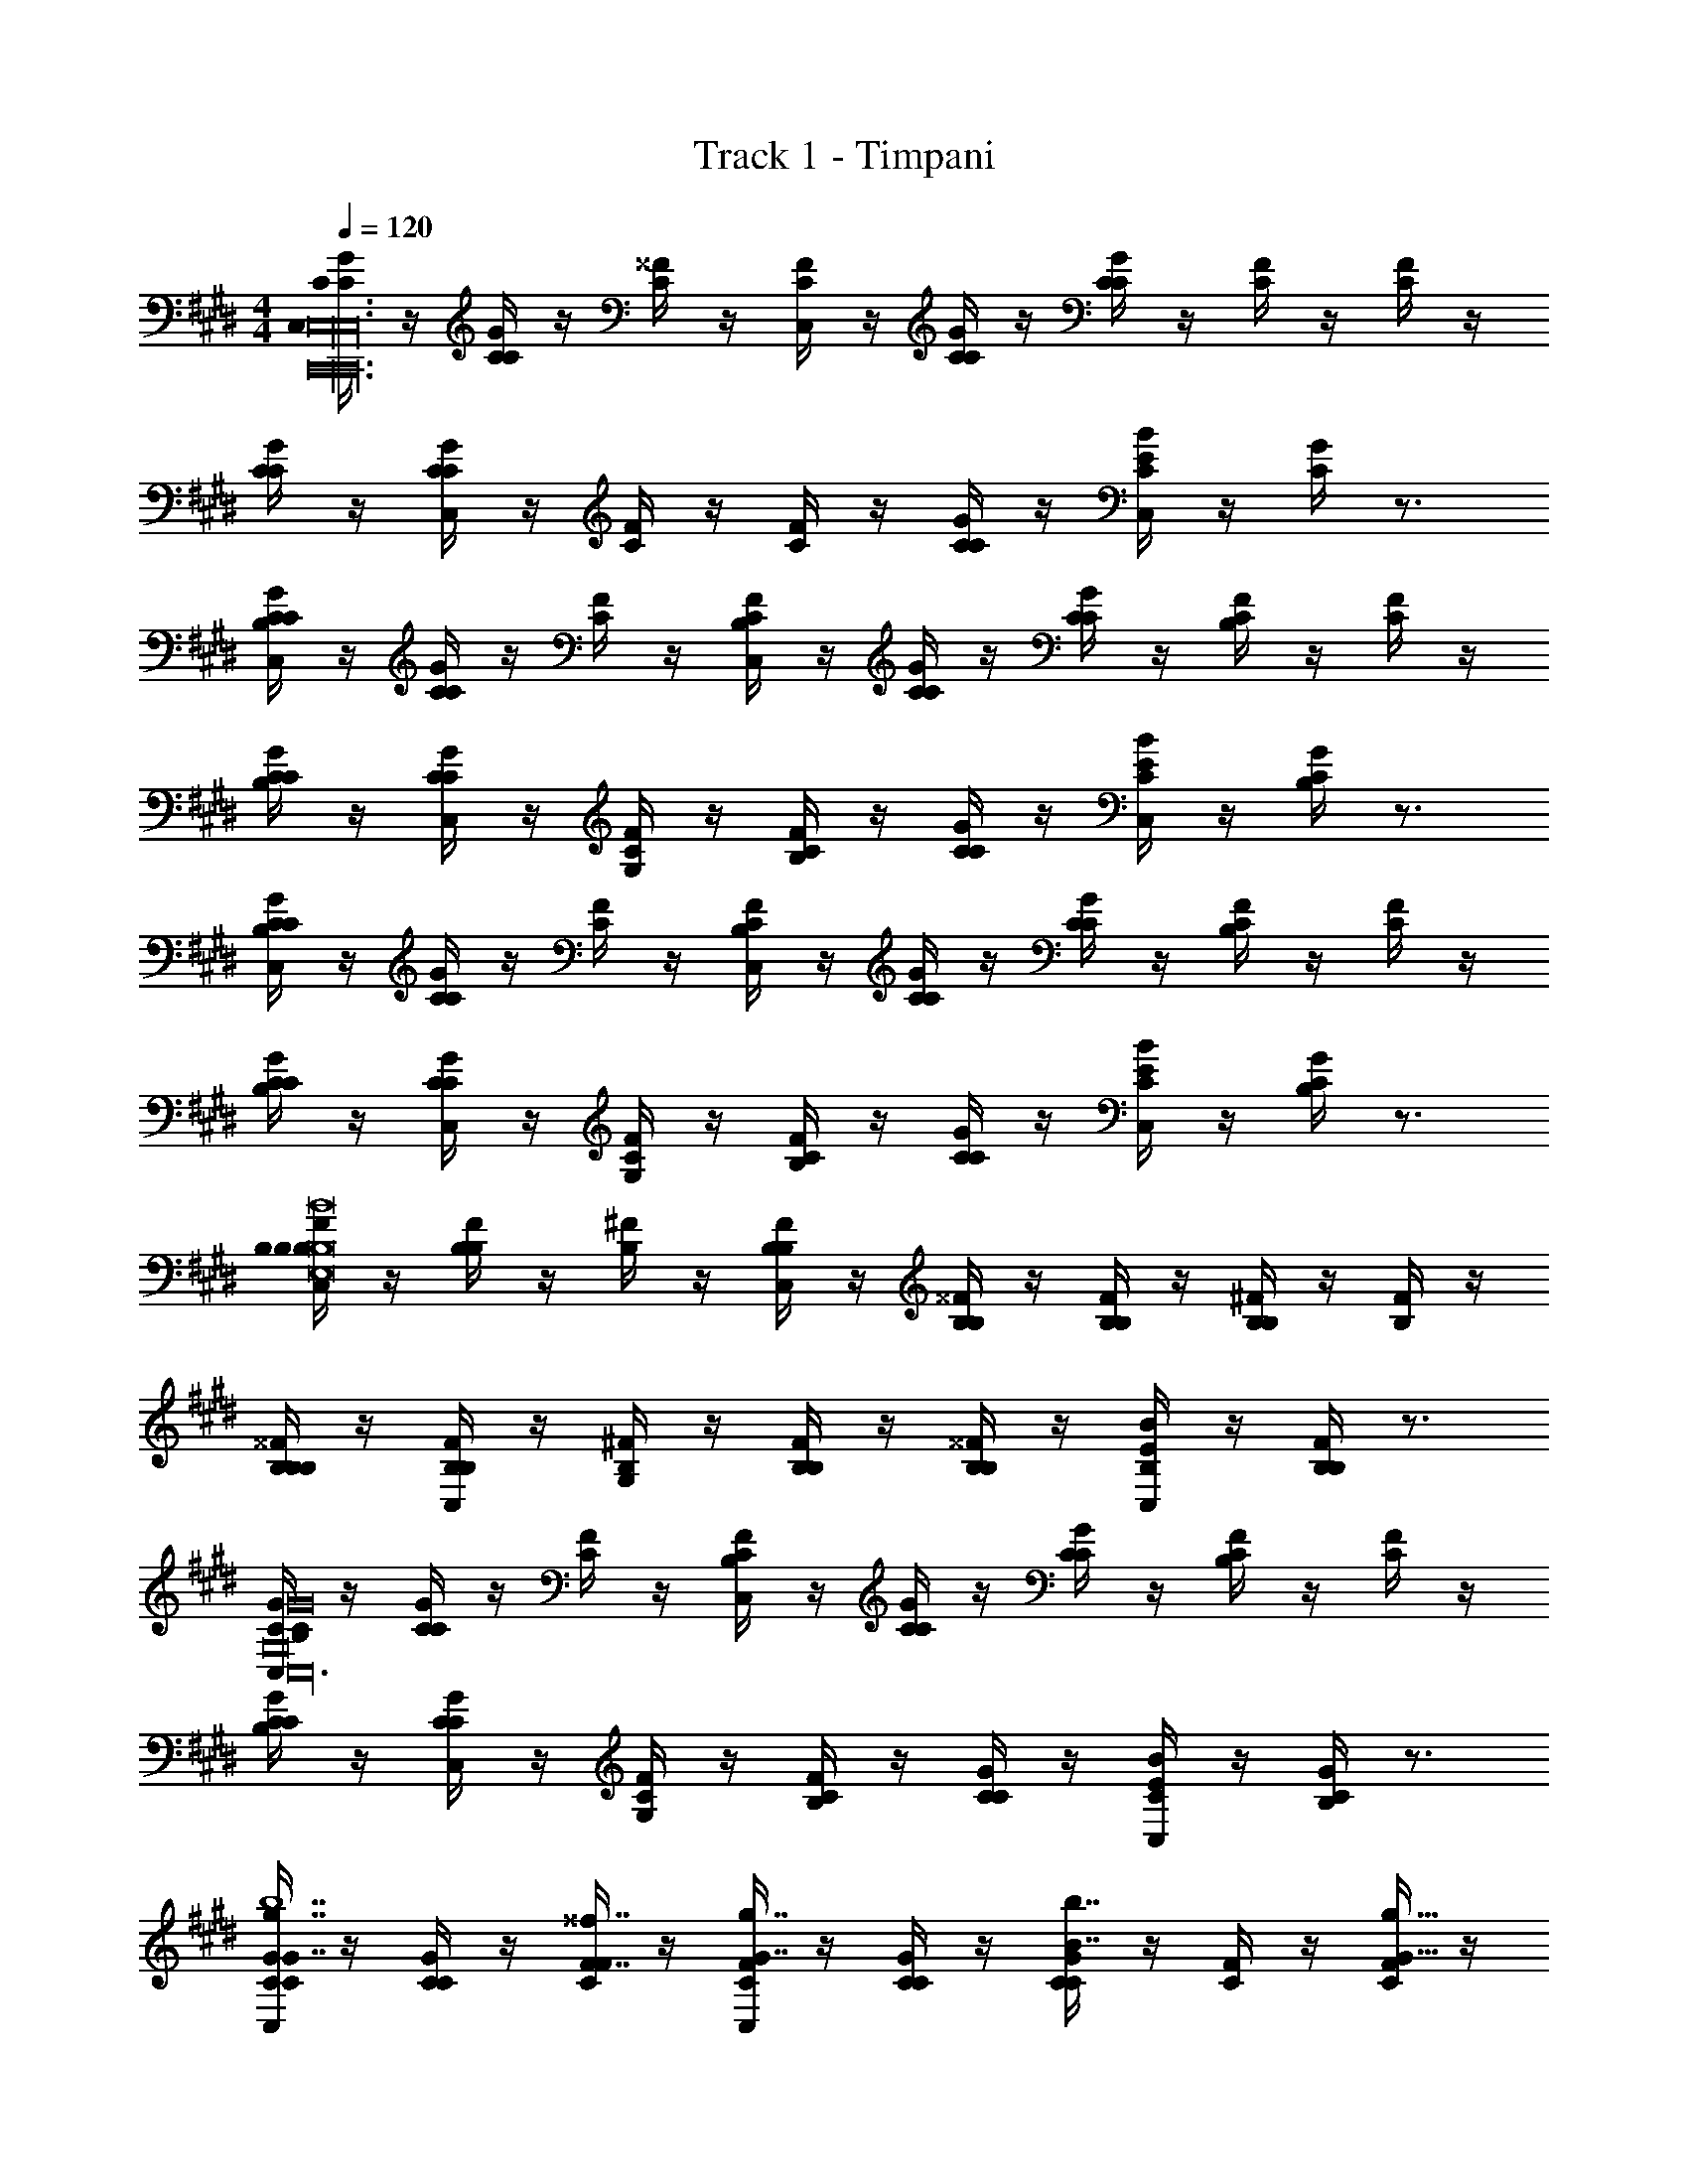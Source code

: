 X: 1
T: Track 1 - Timpani
Z: ABC Generated by Starbound Composer v0.8.7
L: 1/4
M: 4/4
Q: 1/4=120
K: C#m
[G/4C/4C/4C,C,,24C,24C,,24C,24] z/4 [G/4C/4C/4] z/4 [C/4^^F/4] z/4 [C/4F/4C,] z/4 [G/4C/4C/4] z/4 [G/4C/4C/4] z/4 [C/4F/4] z/4 [C/4F/4] z/4 
[G/4C/4C/4] z/4 [G/4C/4C/4C,] z/4 [C/4F/4] z/4 [C/4F/4] z/4 [G/4C/4C/4] z/4 [B/4C/4E/4C,] z/4 [C/4G/4] z3/4 
[G/4C/4C/4C,B,] z/4 [G/4C/4C/4] z/4 [C/4F/4] z/4 [C/4F/4B,/C,] z/4 [G/4C/4C/4] z/4 [G/4C/4C/4] z/4 [C/4F/4B,] z/4 [C/4F/4] z/4 
[G/4C/4C/4B,] z/4 [G/4C/4C/4C,] z/4 [C/4F/4G,/] z/4 [C/4F/4B,] z/4 [G/4C/4C/4] z/4 [B/4C/4E/4C,] z/4 [C/4G/4B,] z3/4 
[G/4C/4C/4C,B,] z/4 [G/4C/4C/4] z/4 [C/4F/4] z/4 [C/4F/4B,/C,] z/4 [G/4C/4C/4] z/4 [G/4C/4C/4] z/4 [C/4F/4B,] z/4 [C/4F/4] z/4 
[G/4C/4C/4B,] z/4 [G/4C/4C/4C,] z/4 [C/4F/4G,/] z/4 [C/4F/4B,] z/4 [G/4C/4C/4] z/4 [B/4C/4E/4C,] z/4 [C/4G/4B,] z3/4 
[F/4B,/4B,/4C,B,B,8B8B,8B8E,,8E,8E,,8E,8] z/4 [F/4B,/4B,/4] z/4 [B,/4^F/4] z/4 [B,/4F/4B,/C,] z/4 [^^F/4B,/4B,/4] z/4 [F/4B,/4B,/4] z/4 [B,/4^F/4B,] z/4 [B,/4F/4] z/4 
[^^F/4B,/4B,/4B,] z/4 [F/4B,/4B,/4C,] z/4 [B,/4^F/4G,/] z/4 [B,/4F/4B,] z/4 [^^F/4B,/4B,/4] z/4 [B/4B,/4E/4C,] z/4 [B,/4F/4B,] z3/4 
[G/4C/4C/4C,B,G,8G8G,8G8C,,24C,24C,,24C,24] z/4 [G/4C/4C/4] z/4 [C/4F/4] z/4 [C/4F/4B,/C,] z/4 [G/4C/4C/4] z/4 [G/4C/4C/4] z/4 [C/4F/4B,] z/4 [C/4F/4] z/4 
[G/4C/4C/4B,] z/4 [G/4C/4C/4C,] z/4 [C/4F/4G,/] z/4 [C/4F/4B,] z/4 [G/4C/4C/4] z/4 [B/4C/4E/4C,] z/4 [C/4G/4B,] z3/4 
[G/4C/4C/4G7/8g7/8C,b7] z/4 [G/4C/4C/4] z/4 [C/4F/4F7/16^^f7/16] z/4 [C/4F/4G7/8g7/8C,] z/4 [G/4C/4C/4] z/4 [G/4C/4C/4B7/8b7/8] z/4 [C/4F/4] z/4 [C/4F/4G15/16g15/16] z/4 
[G/4C/4C/4] z/4 [G/4C/4C/4F7/8f7/8C,] z/4 [C/4F/4] z/4 [C/4F/4G7/16g7/16] z/4 [G/4C/4C/4B7/16b7/16] z/4 [B/4C/4E/4G7/16g7/16C,] z/4 [C/4G/4F7/8f7/8c'] z3/4 
[G/4C/4C/4g/G7/8g7/8C,] z/4 [G/4C/4C/4^f/] z/4 [C/4F/4F7/16^^f7/16g/] z/4 [C/4F/4G7/8g7/8C,g11/] z/4 [G/4C/4C/4] z/4 [G/4C/4C/4B7/8b7/8] z/4 [C/4F/4] z/4 [C/4F/4G15/16g15/16] z/4 
[G/4C/4C/4] z/4 [G/4C/4C/4F7/8f7/8C,] z/4 [C/4F/4] z/4 [C/4F/4G7/16g7/16] z/4 [G/4C/4C/4B7/16b7/16] z/4 [B/4C/4E/4G7/16g7/16C,] z/4 [C/4G/4F7/8f7/8^f] z3/4 
[F/4B,/4B,/4F7/8^^f7/8C,e7B,8B8B,8B8E,,8E,8E,,8E,8] z/4 [F/4B,/4B,/4] z/4 [B,/4^F/4F7/16^f7/16] z/4 [B,/4F/4^^F7/8^^f7/8C,] z/4 [F/4B,/4B,/4] z/4 [F/4B,/4B,/4B7/8b7/8] z/4 [B,/4^F/4] z/4 [B,/4F/4^^F15/16f15/16] z/4 
[F/4B,/4B,/4] z/4 [F/4B,/4B,/4^F7/8^f7/8C,] z/4 [B,/4F/4] z/4 [B,/4F/4^^F7/16^^f7/16] z/4 [F/4B,/4B,/4B7/16b7/16] z/4 [B/4B,/4E/4F7/16f7/16C,] z/4 [B,/4F/4^F7/8^f7/8f] z3/4 
[G/4C/4C/4G7/8g7/8C,G,8G8G,8G8g8C,,24C,24C,,24C,24] z/4 [G/4C/4C/4] z/4 [C/4^^F/4F7/16^^f7/16] z/4 [C/4F/4G7/8g7/8C,] z/4 [G/4C/4C/4] z/4 [G/4C/4C/4B7/8b7/8] z/4 [C/4F/4] z/4 [C/4F/4G15/16g15/16] z/4 
[G/4C/4C/4] z/4 [G/4C/4C/4F7/8f7/8C,] z/4 [C/4F/4] z/4 [C/4F/4G7/16g7/16] z/4 [G/4C/4C/4B7/16b7/16] z/4 [B/4C/4E/4G7/16g7/16C,] z/4 [C/4G/4F7/8f7/8] z3/4 
[G7/8g7/8C,B,] z/8 [F7/16f7/16] z/16 [B,/G7/8g7/8C,] z/ [z/B7/8b7/8] [z/B,] [z/G15/16g15/16] 
[z/B,] [z/F7/8f7/8C,] G,/ [G7/16g7/16B,] z/16 [G/4C/4C/4B7/16b7/16] z/4 [G/4C/4C/4G7/16g7/16C,] z/4 [C/4F/4F7/8f7/8B,] z/4 [C/4F/4] z/4 
[G7/8g7/8C,B,G,8G8G,8G8] z/8 [F7/16f7/16] z/16 [B,/G7/8g7/8C,] z/ [z/B7/8b7/8] [z/B,] [z/G15/16g15/16] 
[z/B,] [z/F7/8f7/8C,] G,/ [G7/16g7/16B,] z/16 [G/4C/4C/4B7/16b7/16] z/4 [G/4C/4C/4G7/16g7/16C,] z/4 [C/4F/4F7/8f7/8B,] z/4 [C/4F/4] z/4 
[G/4C/4C/4C,B,C,,16C,16C,,16C,16] z/4 [G/4C/4C/4] z/4 [C/4F/4] z/4 [C/4F/4B,/C,] z/4 [G/4C/4C/4] z/4 [G/4C/4C/4] z/4 [C/4F/4B,] z/4 [C/4F/4] z/4 
[G/4C/4C/4B,] z/4 [G/4C/4C/4C,] z/4 [C/4F/4G,/] z/4 [C/4F/4B,] z/4 [G/4C/4C/4] z/4 [B/4C/4E/4C,] z/4 [C/4G/4B,] z3/4 
[G/4C/4C/4C,B,] z/4 [G/4C/4C/4] z/4 [C/4F/4] z/4 [C/4F/4B,/C,] z/4 [G/4C/4C/4] z/4 [G/4C/4C/4] z/4 [C/4F/4B,] z/4 [C/4F/4] z/4 
[G/4C/4C/4B,] z/4 [G/4C/4C/4C,] z/4 [C/4F/4G,/] z/4 [C/4F/4B,] z/4 [G/4C/4C/4] z/4 [B/4C/4E/4C,] z/4 [C/4G/4B,] z3/4 
[F/4B,/4B,/4C,B,B,8B8B,8B8E,,8E,8E,,8E,8] z/4 [F/4B,/4B,/4] z/4 [B,/4^F/4] z/4 [B,/4F/4B,/C,] z/4 [^^F/4B,/4B,/4] z/4 [F/4B,/4B,/4] z/4 [B,/4^F/4B,] z/4 [B,/4F/4] z/4 
[^^F/4B,/4B,/4B,] z/4 [F/4B,/4B,/4C,] z/4 [B,/4^F/4G,/] z/4 [B,/4F/4B,] z/4 [^^F/4B,/4B,/4] z/4 [B/4B,/4E/4C,] z/4 [B,/4F/4B,] z3/4 
[G/4C/4C/4C,B,G,8G8G,8G8C,,24C,24C,,24C,24] z/4 [G/4C/4C/4] z/4 [C/4F/4] z/4 [C/4F/4B,/C,] z/4 [G/4C/4C/4] z/4 [G/4C/4C/4] z/4 [C/4F/4B,] z/4 [C/4F/4] z/4 
[G/4C/4C/4B,] z/4 [G/4C/4C/4C,] z/4 [C/4F/4G,/] z/4 [C/4F/4B,] z/4 [G/4C/4C/4] z/4 [B/4C/4E/4C,] z/4 [C/4G/4B,] z3/4 
[G/4C/4C/4G7/8g7/8C,b7] z/4 [G/4C/4C/4] z/4 [C/4F/4F7/16f7/16] z/4 [C/4F/4G7/8g7/8C,] z/4 [G/4C/4C/4] z/4 [G/4C/4C/4B7/8b7/8] z/4 [C/4F/4] z/4 [C/4F/4G15/16g15/16] z/4 
[G/4C/4C/4] z/4 [G/4C/4C/4F7/8f7/8C,] z/4 [C/4F/4] z/4 [C/4F/4G7/16g7/16] z/4 [G/4C/4C/4B7/16b7/16] z/4 [B/4C/4E/4G7/16g7/16C,] z/4 [C/4G/4F7/8f7/8c'] z3/4 
[G/4C/4C/4g/G7/8g7/8C,] z/4 [G/4C/4C/4^f/] z/4 [C/4F/4F7/16^^f7/16g/] z/4 [C/4F/4G7/8g7/8C,g11/] z/4 [G/4C/4C/4] z/4 [G/4C/4C/4B7/8b7/8] z/4 [C/4F/4] z/4 [C/4F/4G15/16g15/16] z/4 
[G/4C/4C/4] z/4 [G/4C/4C/4F7/8f7/8C,] z/4 [C/4F/4] z/4 [C/4F/4G7/16g7/16] z/4 [G/4C/4C/4B7/16b7/16] z/4 [B/4C/4E/4G7/16g7/16C,] z/4 [C/4G/4F7/8f7/8^f] z3/4 
[F/4B,/4B,/4F7/8^^f7/8C,e7B,8B8B,8B8E,,8E,8E,,8E,8] z/4 [F/4B,/4B,/4] z/4 [B,/4^F/4F7/16^f7/16] z/4 [B,/4F/4^^F7/8^^f7/8C,] z/4 [F/4B,/4B,/4] z/4 [F/4B,/4B,/4B7/8b7/8] z/4 [B,/4^F/4] z/4 [B,/4F/4^^F15/16f15/16] z/4 
[F/4B,/4B,/4] z/4 [F/4B,/4B,/4^F7/8^f7/8C,] z/4 [B,/4F/4] z/4 [B,/4F/4^^F7/16^^f7/16] z/4 [F/4B,/4B,/4B7/16b7/16] z/4 [B/4B,/4E/4F7/16f7/16C,] z/4 [B,/4F/4^F7/8^f7/8f] z3/4 
[G/4C/4C/4G7/8g7/8C,G,8G8G,8G8g8C,,24C,24C,,24C,24] z/4 [G/4C/4C/4] z/4 [C/4^^F/4F7/16^^f7/16] z/4 [C/4F/4G7/8g7/8C,] z/4 [G/4C/4C/4] z/4 [G/4C/4C/4B7/8b7/8] z/4 [C/4F/4] z/4 [C/4F/4G15/16g15/16] z/4 
[G/4C/4C/4] z/4 [G/4C/4C/4F7/8f7/8C,] z/4 [C/4F/4] z/4 [C/4F/4G7/16g7/16] z/4 [G/4C/4C/4B7/16b7/16] z/4 [B/4C/4E/4G7/16g7/16C,] z/4 [C/4G/4F7/8f7/8] z3/4 
[G7/8g7/8C,B,] z/8 [F7/16f7/16] z/16 [B,/G7/8g7/8C,] z/ [z/B7/8b7/8] [z/B,] [z/G15/16g15/16] 
[z/B,] [z/F7/8f7/8C,] G,/ [G7/16g7/16B,] z/16 [G/4C/4C/4B7/16b7/16] z/4 [G/4C/4C/4G7/16g7/16C,] z/4 [C/4F/4F7/8f7/8B,] z/4 [C/4F/4] z/4 
[G7/8g7/8C,B,G,8G8G,8G8] z/8 [F7/16f7/16] z/16 [B,/G7/8g7/8C,] z/ [z/B7/8b7/8] [z/B,] [z/G15/16g15/16] 
[z/B,] [z/F7/8f7/8C,] G,/ [G7/16g7/16B,] z/16 [G/4C/4C/4B7/16b7/16] z/4 [G/4C/4C/4G7/16g7/16C,] z/4 [C/4F/4F7/8f7/8B,] z/4 [C/4F/4] 
